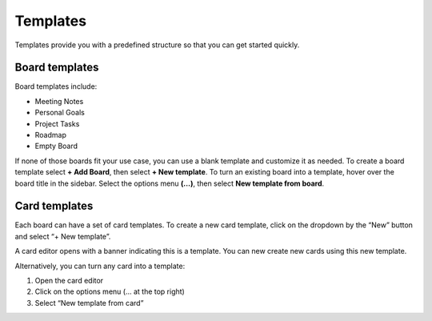 Templates
=========

Templates provide you with a predefined structure so that you can get started quickly.

Board templates 
---------------

Board templates include:

* Meeting Notes
* Personal Goals
* Project Tasks
* Roadmap
* Empty Board

If none of those boards fit your use case, you can use a blank template and customize it as needed. To create a board template select **+ Add Board**, then select **+ New template**. To turn an existing board into a template, hover over the board title in the sidebar. Select the options menu **(…)**, then select **New template from board**.

Card templates
---------------

Each board can have a set of card templates. To create a new card template, click on the dropdown by the “New” button and select “+ New template”.

A card editor opens with a banner indicating this is a template. You can new create new cards using this new template.

Alternatively, you can turn any card into a template:

1. Open the card editor
2. Click on the options menu (… at the top right)
3. Select “New template from card”

